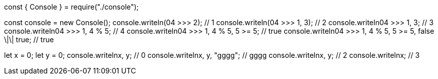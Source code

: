 const { Console } = require("./console");

const console = new Console();
console.writeln(04 >>> 2); // 1
console.writeln(04 >>> 1, 3); // 2
console.writeln((04 >>> 1, 3)); // 3
console.writeln((04 >>> 1, 4 % 5)); // 4
console.writeln((04 >>> 1, 4 % 5, 5 >= 5)); // true
console.writeln((04 >>> 1, 4 % 5, 5 >= 5, false \|\| true)); // true

let x = 0;
let y = 0;
console.writeln((x++, y++)); // 0
console.writeln((x++, y++, "gggg")); // gggg
console.writeln((x++, y++)); // 2
console.writeln((x)); // 3
